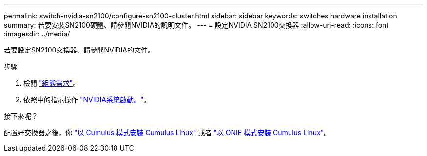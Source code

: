 ---
permalink: switch-nvidia-sn2100/configure-sn2100-cluster.html 
sidebar: sidebar 
keywords: switches hardware installation 
summary: 若要安裝SN2100硬體、請參閱NVIDIA的說明文件。 
---
= 設定NVIDIA SN2100交換器
:allow-uri-read: 
:icons: font
:imagesdir: ../media/


[role="lead"]
若要設定SN2100交換器、請參閱NVIDIA的文件。

.步驟
. 檢閱 link:configure-reqs-sn2100-cluster.html["組態需求"]。
. 依照中的指示操作 https://docs.nvidia.com/networking/display/sn2000pub/System+Bring-Up["NVIDIA系統啟動。"^]。


.接下來呢？
配置好交換器之後，你 link:install-cumulus-mode-sn2100-cluster.html["以 Cumulus 模式安裝 Cumulus Linux"] 或者 link:install-onie-mode-sn2100-cluster.html["以 ONIE 模式安裝 Cumulus Linux"]。
